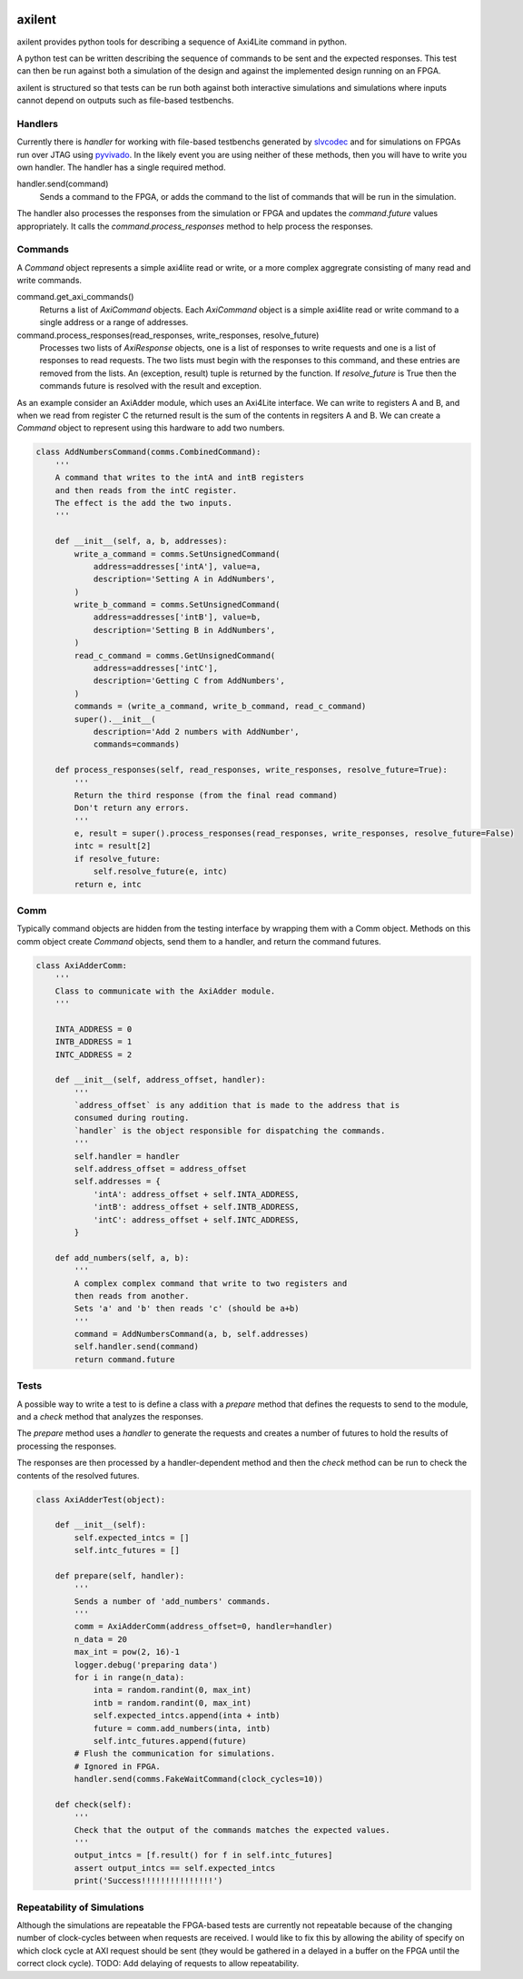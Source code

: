 .. image:: https://travis-ci.org/benreynwar/axilent.svg?branch=master
               :target: https://travis-ci.org/benreynwar/axilent

axilent
=======

axilent provides python tools for describing a sequence of Axi4Lite command
in python.

A python test can be written describing the sequence of commands to be sent
and the expected responses.  This test can then be run against both a
simulation of the design and against the implemented design running on an
FPGA.

axilent is structured so that tests can be run both against both interactive
simulations and simulations where inputs cannot depend on outputs such as
file-based testbenchs.


Handlers
--------

Currently there is `handler` for working with file-based testbenchs
generated by `slvcodec <https://github.com/benreynwar/slvcodec>`_ and
for simulations on FPGAs run over JTAG using
`pyvivado <https://github.com/benreynwar/pyvivado>`_.
In the likely event you are using neither of these methods, then you
will have to write you own handler. The handler has a single required
method.

handler.send(command)
    Sends a command to the FPGA, or adds the command to the list of commands that
    will be run in the simulation.

The handler also processes the responses from the simulation or FPGA and updates the
`command.future` values appropriately.  It calls the `command.process_responses` method
to help process the responses.


Commands
--------
A `Command` object represents a simple axi4lite read or write, or a more complex
aggregrate consisting of many read and write commands.

command.get_axi_commands()
    Returns a list of `AxiCommand` objects.  Each `AxiCommand` object is a simple
    axi4lite read or write command to a single address or a range of addresses.

command.process_responses(read_responses, write_responses, resolve_future)
    Processes two lists of `AxiResponse` objects, one is a list of responses to
    write requests and one is a list of responses to read requests.  The two lists
    must begin with the responses to this command, and these entries are removed
    from the lists.
    An (exception, result) tuple is returned by the function.  If `resolve_future`
    is True then the commands future is resolved with the result and exception.

As an example consider an AxiAdder module, which uses an Axi4Lite interface.  We can
write to registers A and B, and when we read from register C the returned result is
the sum of the contents in regsiters A and B.  We can create a `Command` object to
represent using this hardware to add two numbers.

.. code:: python
          
    class AddNumbersCommand(comms.CombinedCommand):
        '''
        A command that writes to the intA and intB registers
        and then reads from the intC register.
        The effect is the add the two inputs.
        '''
    
        def __init__(self, a, b, addresses):
            write_a_command = comms.SetUnsignedCommand(
                address=addresses['intA'], value=a,
                description='Setting A in AddNumbers',
            )
            write_b_command = comms.SetUnsignedCommand(
                address=addresses['intB'], value=b,
                description='Setting B in AddNumbers',
            )
            read_c_command = comms.GetUnsignedCommand(
                address=addresses['intC'],
                description='Getting C from AddNumbers',
            )
            commands = (write_a_command, write_b_command, read_c_command)
            super().__init__(
                description='Add 2 numbers with AddNumber',
                commands=commands)
    
        def process_responses(self, read_responses, write_responses, resolve_future=True):
            '''
            Return the third response (from the final read command)
            Don't return any errors.
            '''
            e, result = super().process_responses(read_responses, write_responses, resolve_future=False)
            intc = result[2]
            if resolve_future:
                self.resolve_future(e, intc)
            return e, intc

    

Comm
----
Typically command objects are hidden from the testing interface by wrapping them
with a Comm object.  Methods on this comm object create `Command` objects, send
them to a handler, and return the command futures.

.. code:: python

    class AxiAdderComm:
        '''
        Class to communicate with the AxiAdder module.
        '''
    
        INTA_ADDRESS = 0
        INTB_ADDRESS = 1
        INTC_ADDRESS = 2
    
        def __init__(self, address_offset, handler):
            '''
            `address_offset` is any addition that is made to the address that is
            consumed during routing.
            `handler` is the object responsible for dispatching the commands.
            '''
            self.handler = handler
            self.address_offset = address_offset
            self.addresses = {
                'intA': address_offset + self.INTA_ADDRESS,
                'intB': address_offset + self.INTB_ADDRESS,
                'intC': address_offset + self.INTC_ADDRESS,
            }
    
        def add_numbers(self, a, b):
            '''
            A complex complex command that write to two registers and
            then reads from another.
            Sets 'a' and 'b' then reads 'c' (should be a+b)
            '''
            command = AddNumbersCommand(a, b, self.addresses)
            self.handler.send(command)
            return command.future

Tests
-----
A possible way to write a test to is define a class with a `prepare` method that
defines the requests to send to the module, and a `check` method that analyzes
the responses.

The `prepare` method uses a `handler` to generate the requests and creates a
number of futures to hold the results of processing the responses.

The responses are then processed by a handler-dependent method and then the
`check` method can be run to check the contents of the resolved futures.

.. code:: python

    class AxiAdderTest(object):
    
        def __init__(self):
            self.expected_intcs = []
            self.intc_futures = []
    
        def prepare(self, handler):
            '''
            Sends a number of 'add_numbers' commands.
            '''
            comm = AxiAdderComm(address_offset=0, handler=handler)
            n_data = 20
            max_int = pow(2, 16)-1
            logger.debug('preparing data')
            for i in range(n_data):
                inta = random.randint(0, max_int)
                intb = random.randint(0, max_int)
                self.expected_intcs.append(inta + intb)
                future = comm.add_numbers(inta, intb)
                self.intc_futures.append(future)
            # Flush the communication for simulations.
            # Ignored in FPGA.
            handler.send(comms.FakeWaitCommand(clock_cycles=10))
    
        def check(self):
            '''
            Check that the output of the commands matches the expected values.
            '''
            output_intcs = [f.result() for f in self.intc_futures]
            assert output_intcs == self.expected_intcs
            print('Success!!!!!!!!!!!!!!!')



Repeatability of Simulations
----------------------------
Although the simulations are repeatable the FPGA-based tests are currently not
repeatable because of the changing number of clock-cycles between when requests
are received.
I would like to fix this by allowing the ability of specify on which clock
cycle at AXI request should be sent (they would be gathered in a delayed in a buffer
on the FPGA until the correct clock cycle).
TODO: Add delaying of requests to allow repeatability.
